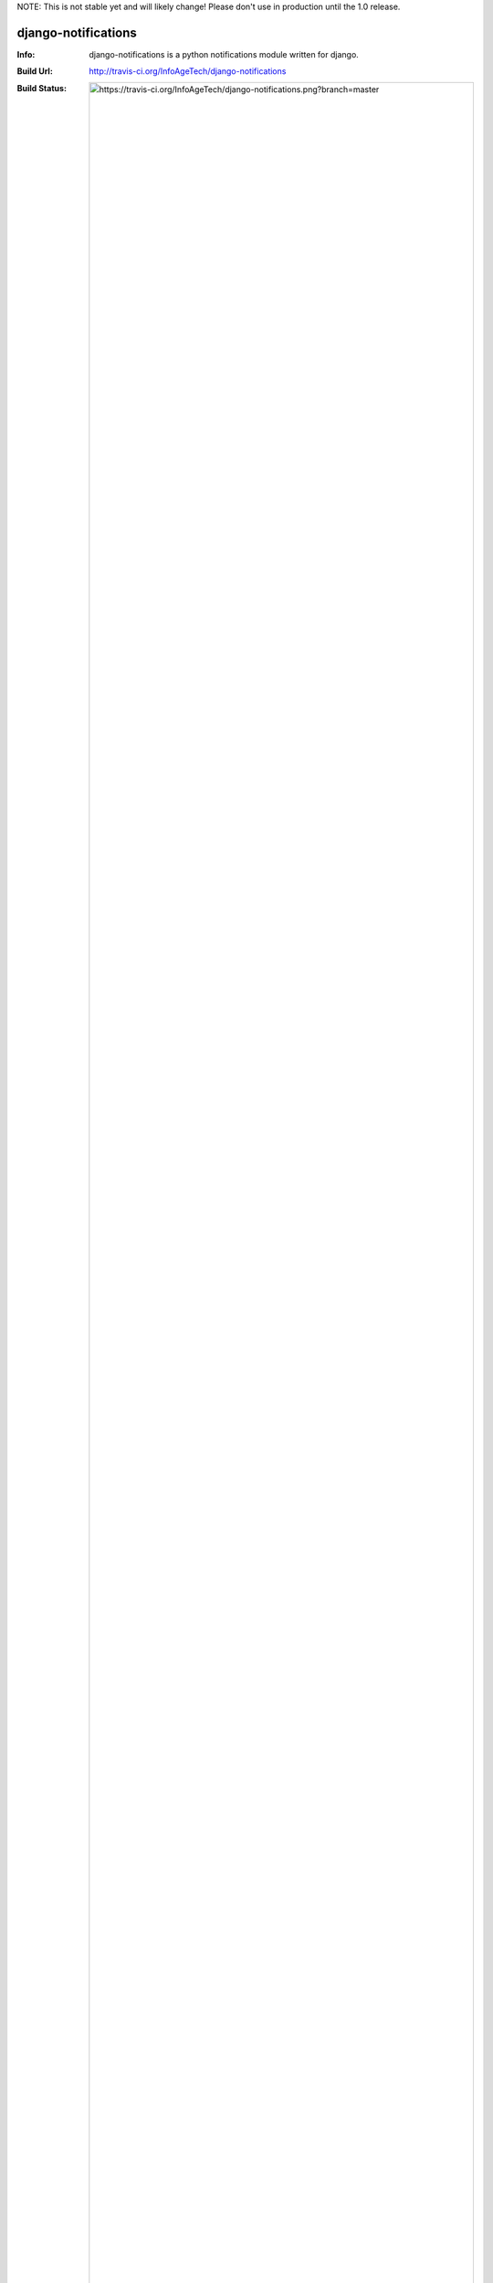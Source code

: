 NOTE: This is not stable yet and will likely change!  Please don't use in production until the 1.0 release.

====================
django-notifications
====================
:Info: django-notifications is a python notifications module written for django.
:Build Url: http://travis-ci.org/InfoAgeTech/django-notifications
:Build Status: .. image:: https://travis-ci.org/InfoAgeTech/django-notifications.png?branch=master 
  
About
=====
django-notifications is a generic python notifications module written for django.  You can create notifications about any object type and share that comment with any object type.

Intallation
===========
Download the source from Github and run:

    python setup.py install

Dependencies
============
* `django-generic <https://github.com/InfoAgeTech/django-generic>`_
* `django-tools <https://github.com/InfoAgeTech/django-tools>`_ 

Examples
========
    >>> from django.contrib.auth import get_user_model
    >>> from django_notifications.models import Notification
    >>>
    >>> User = get_user_model()
    >>> user = User.objects.create_user(username='hello')
    >>>
    >>> # The object the notification is about
    >>> about_obj = User.objects.create_user(username='world')
    >>> n = Notification.objects.create(created_user=user,
    ...                                 text='Hello world',
    ...                                 about=about_obj,
    ...                                 source='COMMENT')
    >>> n.text
    'Hello world'
    >>> user_notifications = Notification.objects.get_for_user(user=user)
    >>> len(user_notifications)
    1
    >>> object_notifications = Notification.objects.get_for_object(obj=about_obj)
    >>> len(object_notifications)
    1

Tests
=====
From the project root where the manage.py file is, run:

    python manage.py test
